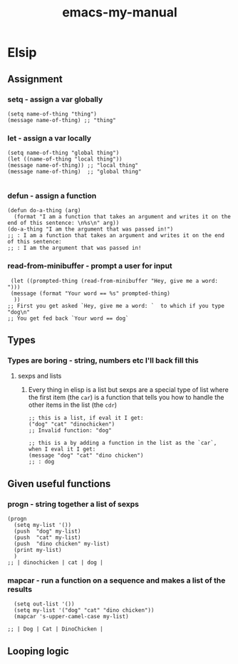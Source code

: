 #+title: emacs-my-manual

* Elsip

** Assignment

*** setq - assign a var globally

#+begin_src elisp
(setq name-of-thing "thing")
(message name-of-thing) ;; "thing"
#+end_src

#+RESULTS:
: thing

*** let - assign a var locally

#+begin_src elisp
(setq name-of-thing "global thing")
(let ((name-of-thing "local thing"))
(message name-of-thing)) ;; "local thing"
(message name-of-thing)  ;; "global thing"

#+end_src

#+RESULTS:
: global thing

*** defun - assign a function

#+begin_src elisp
(defun do-a-thing (arg)
  (format "I am a function that takes an argument and writes it on the end of this sentence: \n%s\n" arg))
(do-a-thing "I am the argument that was passed in!")
;; : I am a function that takes an argument and writes it on the end of this sentence:
;; : I am the argument that was passed in!
#+end_src

#+RESULTS:
: I am a function that takes an argument and writes it on the end of this sentence:
: I am the argument that was passed in!
*** read-from-minibuffer - prompt a user for input

#+begin_src elisp
 (let ((prompted-thing (read-from-minibuffer "Hey, give me a word: ")))
 (message (format "Your word == %s" prompted-thing)
  ))
;; First you get asked `Hey, give me a word: `  to which if you type "dog\n"
;; You get fed back `Your word == dog`
#+end_src

#+RESULTS:
: Your word == dog

** Types
*** Types are boring - string, numbers etc I'll back fill this
**** sexps and lists
***** Every thing in elisp is a list but sexps are a special type of list where the first item (the =car=) is a function that tells you how to handle the other items in the list (the =cdr=)

#+begin_src elisp
;; this is a list, if eval it I get:
("dog" "cat" "dinochicken")
;; Invalid function: "dog"
#+end_src

#+begin_src elisp
;; this is a by adding a function in the list as the `car`, when I eval it I get:
(message "dog" "cat" "dino chicken")
;; : dog
#+end_src

#+RESULTS:

** Given useful functions
*** progn - string together a list of sexps

#+begin_src elisp
(progn
  (setq my-list '())
  (push  "dog" my-list)
  (push  "cat" my-list)
  (push  "dino chicken" my-list)
  (print my-list)
  )
;; | dinochicken | cat | dog |
#+end_src

#+RESULTS:
| dinochicken | cat | dog |

*** mapcar - run a function on a sequence and makes a list of the results
#+begin_src elisp
  (setq out-list '())
  (setq my-list '("dog" "cat" "dino chicken"))
  (mapcar 's-upper-camel-case my-list)

;; | Dog | Cat | DinoChicken |
#+end_src

#+RESULTS:
| Dog | Cat | DinoChicken |
** Looping logic
